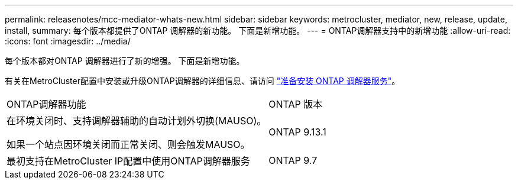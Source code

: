 ---
permalink: releasenotes/mcc-mediator-whats-new.html 
sidebar: sidebar 
keywords: metrocluster, mediator, new, release, update, install, 
summary: 每个版本都提供了ONTAP 调解器的新功能。  下面是新增功能。 
---
= ONTAP调解器支持中的新增功能
:allow-uri-read: 
:icons: font
:imagesdir: ../media/


[role="lead"]
每个版本都对ONTAP 调解器进行了新的增强。  下面是新增功能。

有关在MetroCluster配置中安装或升级ONTAP调解器的详细信息、请访问 link:https://docs.netapp.com/us-en/ontap-metrocluster/install-ip/concept_mediator_requirements.html["准备安装 ONTAP 调解器服务"^]。

[cols="75,25"]
|===


| ONTAP调解器功能 | ONTAP 版本 


 a| 
在环境关闭时、支持调解器辅助的自动计划外切换(MAUSO)。

如果一个站点因环境关闭而正常关闭、则会触发MAUSO。
 a| 
ONTAP 9.13.1



 a| 
最初支持在MetroCluster IP配置中使用ONTAP调解器服务
 a| 
ONTAP 9.7

|===